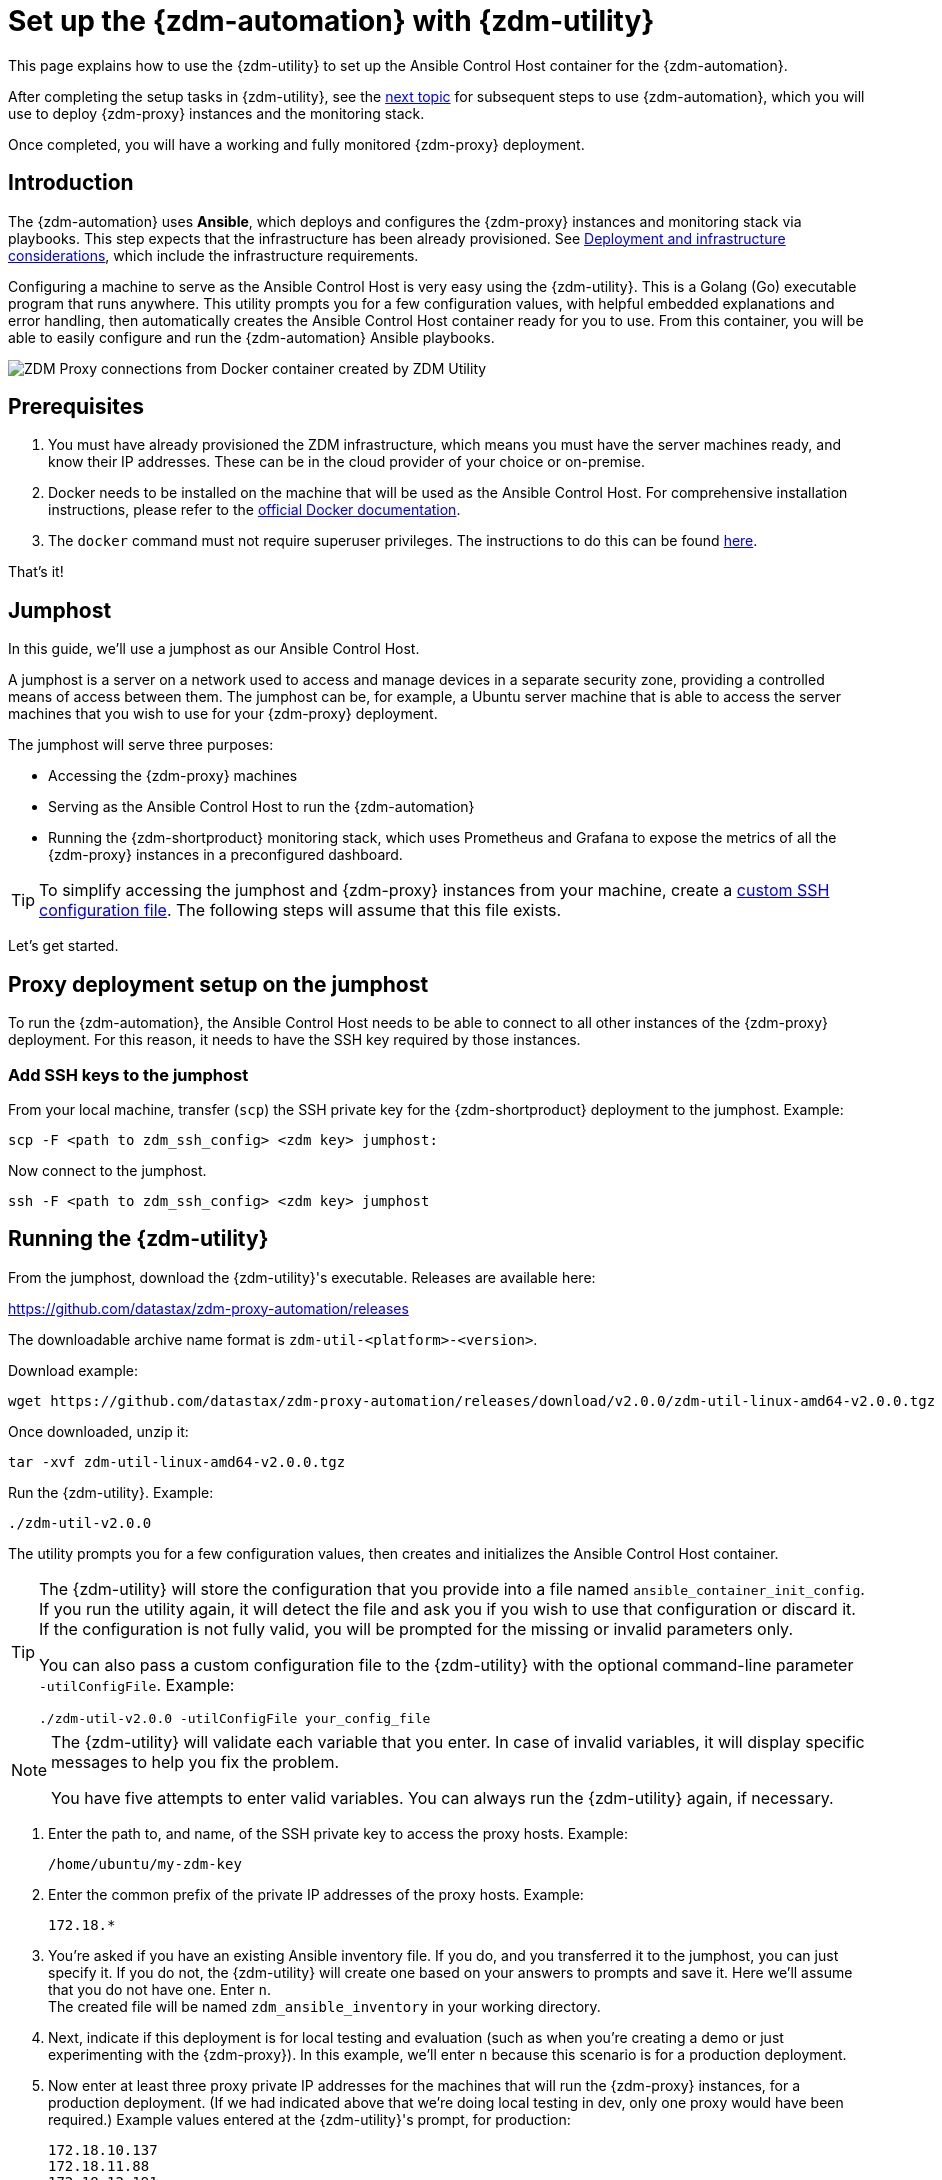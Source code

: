 = Set up the {zdm-automation} with {zdm-utility}

This page explains how to use the {zdm-utility} to set up the Ansible Control Host container for the {zdm-automation}.

After completing the setup tasks in {zdm-utility}, see the xref:deploy-proxy-monitoring.adoc[next topic] for subsequent steps to use {zdm-automation}, which you will use to deploy {zdm-proxy} instances and the monitoring stack.

Once completed, you will have a working and fully monitored {zdm-proxy} deployment.

== Introduction

The {zdm-automation} uses **Ansible**, which deploys and configures the {zdm-proxy} instances and monitoring stack via playbooks. This step expects that the infrastructure has been already provisioned.  See xref:deployment-infrastructure.adoc[Deployment and infrastructure considerations], which include the infrastructure requirements.

Configuring a machine to serve as the Ansible Control Host is very easy using the {zdm-utility}. This is a Golang (Go) executable program that runs anywhere. This utility prompts you for a few configuration values, with helpful embedded explanations and error handling, then automatically creates the Ansible Control Host container ready for you to use. From this container, you will be able to easily configure and run the {zdm-automation} Ansible playbooks.

image:docker-container-and-zdm-utility.png[ZDM Proxy connections from Docker container created by ZDM Utility]

== Prerequisites

. You must have already provisioned the ZDM infrastructure, which means you must have the server machines ready, and know their IP addresses. These can be in the cloud provider of your choice or on-premise.
. Docker needs to be installed on the machine that will be used as the Ansible Control Host. For comprehensive installation instructions, please refer to the https://docs.docker.com/engine/install/#server[official Docker documentation].
. The `docker` command must not require superuser privileges. The instructions to do this can be found https://docs.docker.com/engine/install/linux-postinstall/#manage-docker-as-a-non-root-user[here].

That's it!

== Jumphost

In this guide, we'll use a jumphost as our Ansible Control Host.

A jumphost is a server on a network used to access and manage devices in a separate security zone, providing a controlled means of access between them. The jumphost can be, for example, a Ubuntu server machine that is able to access the server machines that you wish to use for your {zdm-proxy} deployment.

The jumphost will serve three purposes:

* Accessing the {zdm-proxy} machines
* Serving as the Ansible Control Host to run the {zdm-automation}
* Running the {zdm-shortproduct} monitoring stack, which uses Prometheus and Grafana to expose the metrics of all the {zdm-proxy} instances in a preconfigured dashboard.

[TIP]
====
To simplify accessing the jumphost and {zdm-proxy} instances from your machine, create a xref:deployment-infrastructure.adoc#_connecting_to_the_zdm_infrastructure_from_an_external_machine[custom SSH configuration file]. The following steps will assume that this file exists.
====

Let's get started.

== Proxy deployment setup on the jumphost

To run the {zdm-automation}, the Ansible Control Host needs to be able to connect to all other instances of the {zdm-proxy} deployment. For this reason, it needs to have the SSH key required by those instances.

=== Add SSH keys to the jumphost

From your local machine, transfer (`scp`) the SSH private key for the {zdm-shortproduct} deployment to the jumphost. Example:

[source,bash]
----
scp -F <path to zdm_ssh_config> <zdm key> jumphost:
----

Now connect to the jumphost.
[source,bash]
----
ssh -F <path to zdm_ssh_config> <zdm key> jumphost
----

== Running the {zdm-utility}

From the jumphost, download the {zdm-utility}'s executable. Releases are available here: 

https://github.com/datastax/zdm-proxy-automation/releases

The downloadable archive name format is `zdm-util-<platform>-<version>`.

Download example:

[source,bash]
----
wget https://github.com/datastax/zdm-proxy-automation/releases/download/v2.0.0/zdm-util-linux-amd64-v2.0.0.tgz 
----

Once downloaded, unzip it:

[source,bash]
----
tar -xvf zdm-util-linux-amd64-v2.0.0.tgz
----

Run the {zdm-utility}. Example:

[source,bash]
----
./zdm-util-v2.0.0
----

The utility prompts you for a few configuration values, then creates and initializes the Ansible Control Host container.

[TIP]
====
The {zdm-utility} will store the configuration that you provide into a file named `ansible_container_init_config`. If you run the utility again, it will detect the file  and ask you if you wish to use that configuration or discard it. If the configuration is not fully valid, you will be prompted for the missing or invalid parameters only.

You can also pass a custom configuration file to the {zdm-utility} with the optional command-line parameter `-utilConfigFile`. Example:

[source,bash]
----
./zdm-util-v2.0.0 -utilConfigFile your_config_file
----
====

[NOTE]
====
The {zdm-utility} will validate each variable that you enter. In case of invalid variables, it will display specific messages to help you fix the problem.

You have five attempts to enter valid variables. You can always run the {zdm-utility} again, if necessary.
====

. Enter the path to, and name, of the SSH private key to access the proxy hosts. Example:
+
[source,bash]
----
/home/ubuntu/my-zdm-key
----

. Enter the common prefix of the private IP addresses of the proxy hosts. Example:
+
[source,bash]
----
172.18.*
----

. You're asked if you have an existing Ansible inventory file. If you do, and you transferred it to the jumphost, you can just specify it. If you do not, the {zdm-utility} will create one based on your answers to prompts and save it. Here we'll assume that you do not have one. Enter `n`. +
The created file will be named `zdm_ansible_inventory` in your working directory.

. Next, indicate if this deployment is for local testing and evaluation (such as when you're creating a demo or just experimenting with the {zdm-proxy}). In this example, we'll enter `n` because this scenario is for a production deployment.
. Now enter at least three proxy private IP addresses for the machines that will run the {zdm-proxy} instances, for a production deployment. (If we had indicated above that we're doing local testing in dev, only one proxy would have been required.) Example values entered at the {zdm-utility}'s prompt, for production:
+
[source,bash]
----
172.18.10.137
172.18.11.88
172.18.12.191
----
+
To finish entering private IP addresses, simply press ENTER at the prompt.

. Optionally, when prompted, you can enter the private IP address of your Monitoring instance, which will use Prometheus to store data and Grafana to visualize it into a preconfigured dashboard. It is strongly recommended exposing the {zdm-proxy} metrics in the preconfigured dashboard that ships with the {zdm-automation} for easy monitoring. You can skip this step if you haven't decided which machine to use for monitoring, or if you wish to use your own monitoring stack.
+
[NOTE]
====
We highly recommended that you configure a monitoring instance if you don't have a monitoring stack. For migrations that may run for multiple days, it is essential that you use metrics to understand the performance and health of the {zdm-proxy} instances. You cannot rely solely on information in the logs. They report connection or protocol errors, but do not give you enough information on how the proxy is working and how each cluster is responding. Metrics, however, provide especially helpful data. For Grafana dashboard examples and details about the metrics you can observe, see xref:troubleshooting-tips.adoc#how-to-leverage-metrics[this section] of the troubleshooting tips.
====
+
In this example, we'll enter the same IP of the Ansible control host (the jumphost machine on which we're running the {zdm-utility}). Example:
+
[source,bash]
----
172.18.100.128
----

At this point, the {zdm-utility}:

* Has created the Ansible Inventory to the default file, `zdm_ansible_inventory`.
* Has written the {zdm-utility} configuration to the default file, `ansible_container_init_config`.
* Presents a summary of the configuration thus far, and prompts you to Continue. Example:

image:zdm-go-utility-results3.png[A summary of the configuration provided is displayed in the terminal]

If you agree, enter `Y` to proceed.

The {zdm-utility} now:

* Creates and downloads the image of the Ansible Docker container for you.
* Creates, configures and starts the Ansible Control Host container.
* Displays a message. Example:

image:zdm-go-utility-success3.png[Ansible Docker container success messages]
